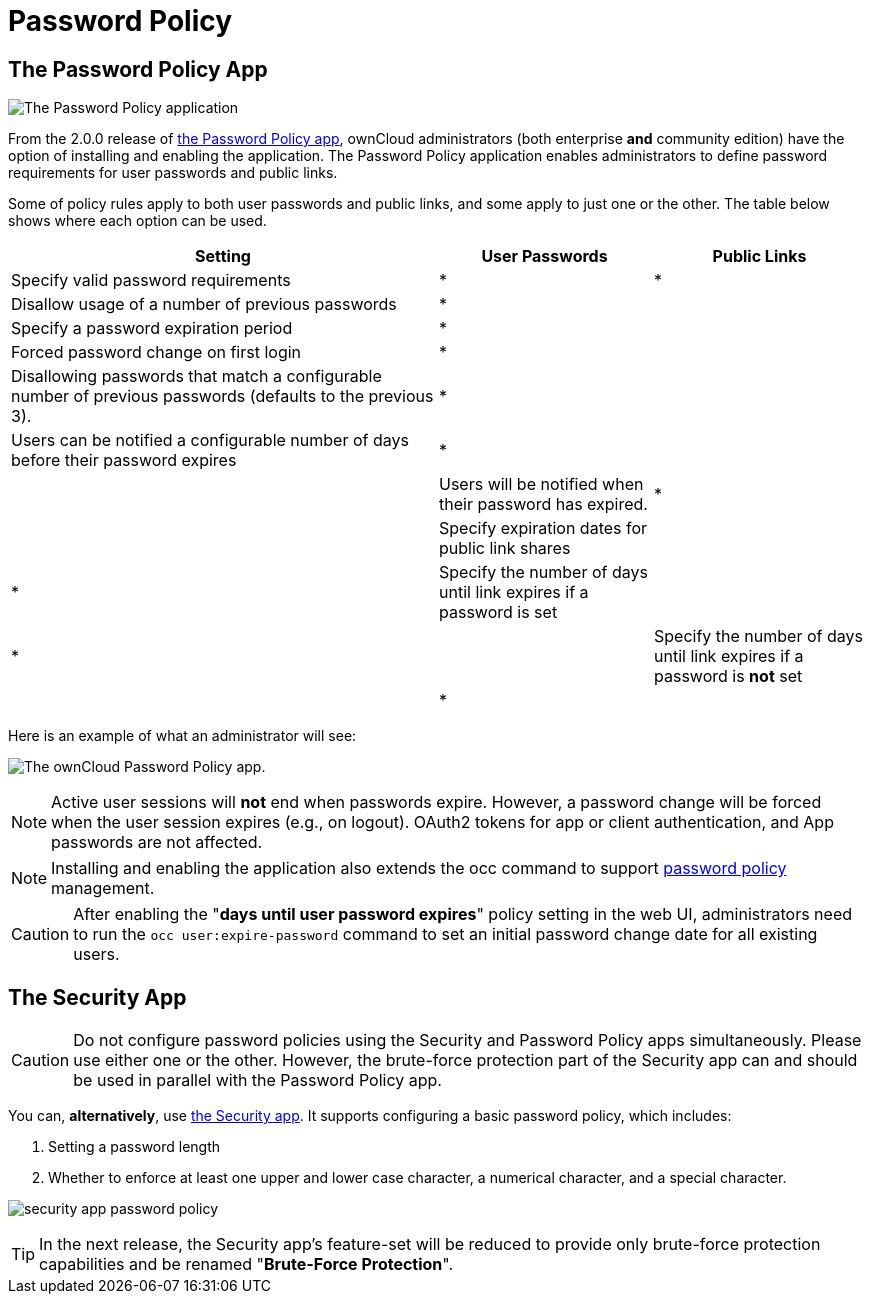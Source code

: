 = Password Policy

== The Password Policy App

image:configuration/server/security/password-policy-app.png[The Password Policy application]

From the 2.0.0 release of https://marketplace.owncloud.com/apps/password_policy[the Password Policy app],
ownCloud administrators (both enterprise **and** community edition) have the option of installing and enabling 
the application. The Password Policy application enables administrators to define password requirements 
for user passwords and public links.

Some of policy rules apply to both user passwords and public links, and some apply to just one or the other.
The table below shows where each option can be used.

[cols="2,1,1",options="header"]
|===
| Setting
| User Passwords
| Public Links

| Specify valid password requirements                       
|       *        
|      *       

| Disallow usage of a number of previous passwords          
|       *        
|              

| Specify a password expiration period                      
|       *        
|              

| Forced password change on first login                     
|       *        
|              

| Disallowing passwords that match a configurable number of previous passwords (defaults to the previous 3).  
|       *        
|              

| Users can be notified a configurable number of days before their password expires      
|       *        
|              
|

| Users will be notified when their password has expired.   
|       *        
|              

| Specify expiration dates for public link shares           
|                
|      *       

| Specify the number of days until link expires if a password is set       
|                
|      *       
|                                            

| Specify the number of days until link expires if a password is *not* set       
|                
|      *       
|

|===

Here is an example of what an administrator will see:

image:configuration/server/password-policy/password-policy-configuration-web-ui.png[The ownCloud Password Policy app.]

NOTE: Active user sessions will **not** end when passwords expire.
However, a password change will be forced when the user session expires (e.g., on logout).
OAuth2 tokens for app or client authentication, and App passwords are not affected.

NOTE: Installing and enabling the application also extends the occ command to support
xref:configuration/server/occ_app_command.adoc#password-policy[password policy] management.

CAUTION: After enabling the "*days until user password expires*" policy setting in the web UI,
administrators need to run the `occ user:expire-password` command to set an initial password
change date for all existing users.

== The Security App

CAUTION: Do not configure password policies using the Security and Password Policy apps simultaneously.
Please use either one or the other.
However, the brute-force protection part of the Security app can and should be used in parallel with the Password Policy app.

You can, *alternatively*, use https://marketplace.owncloud.com/apps/security[the Security app].
It supports configuring a basic password policy, which includes:

. Setting a password length
. Whether to enforce at least one upper and lower case character, a numerical character, and a special character.

image:configuration/server/security/security-app-password-policy.png[]

TIP: In the next release, the Security app's feature-set will be reduced to provide only brute-force protection
capabilities and be renamed "*Brute-Force Protection*".
